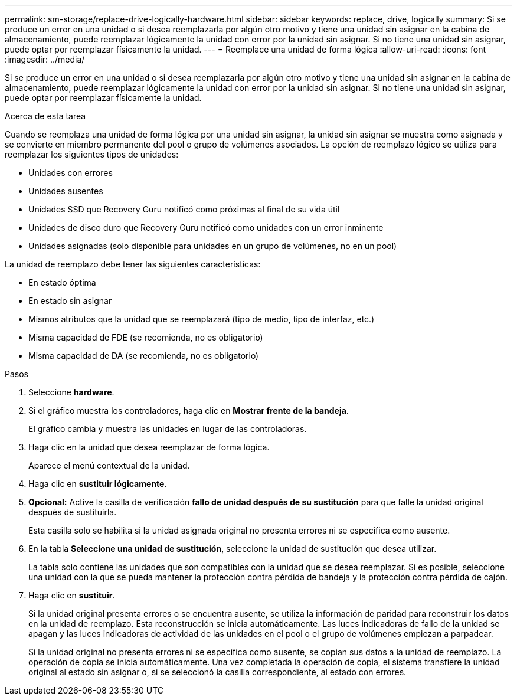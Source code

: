 ---
permalink: sm-storage/replace-drive-logically-hardware.html 
sidebar: sidebar 
keywords: replace, drive, logically 
summary: Si se produce un error en una unidad o si desea reemplazarla por algún otro motivo y tiene una unidad sin asignar en la cabina de almacenamiento, puede reemplazar lógicamente la unidad con error por la unidad sin asignar. Si no tiene una unidad sin asignar, puede optar por reemplazar físicamente la unidad. 
---
= Reemplace una unidad de forma lógica
:allow-uri-read: 
:icons: font
:imagesdir: ../media/


[role="lead"]
Si se produce un error en una unidad o si desea reemplazarla por algún otro motivo y tiene una unidad sin asignar en la cabina de almacenamiento, puede reemplazar lógicamente la unidad con error por la unidad sin asignar. Si no tiene una unidad sin asignar, puede optar por reemplazar físicamente la unidad.

.Acerca de esta tarea
Cuando se reemplaza una unidad de forma lógica por una unidad sin asignar, la unidad sin asignar se muestra como asignada y se convierte en miembro permanente del pool o grupo de volúmenes asociados. La opción de reemplazo lógico se utiliza para reemplazar los siguientes tipos de unidades:

* Unidades con errores
* Unidades ausentes
* Unidades SSD que Recovery Guru notificó como próximas al final de su vida útil
* Unidades de disco duro que Recovery Guru notificó como unidades con un error inminente
* Unidades asignadas (solo disponible para unidades en un grupo de volúmenes, no en un pool)


La unidad de reemplazo debe tener las siguientes características:

* En estado óptima
* En estado sin asignar
* Mismos atributos que la unidad que se reemplazará (tipo de medio, tipo de interfaz, etc.)
* Misma capacidad de FDE (se recomienda, no es obligatorio)
* Misma capacidad de DA (se recomienda, no es obligatorio)


.Pasos
. Seleccione *hardware*.
. Si el gráfico muestra los controladores, haga clic en *Mostrar frente de la bandeja*.
+
El gráfico cambia y muestra las unidades en lugar de las controladoras.

. Haga clic en la unidad que desea reemplazar de forma lógica.
+
Aparece el menú contextual de la unidad.

. Haga clic en *sustituir lógicamente*.
. *Opcional:* Active la casilla de verificación *fallo de unidad después de su sustitución* para que falle la unidad original después de sustituirla.
+
Esta casilla solo se habilita si la unidad asignada original no presenta errores ni se especifica como ausente.

. En la tabla *Seleccione una unidad de sustitución*, seleccione la unidad de sustitución que desea utilizar.
+
La tabla solo contiene las unidades que son compatibles con la unidad que se desea reemplazar. Si es posible, seleccione una unidad con la que se pueda mantener la protección contra pérdida de bandeja y la protección contra pérdida de cajón.

. Haga clic en *sustituir*.
+
Si la unidad original presenta errores o se encuentra ausente, se utiliza la información de paridad para reconstruir los datos en la unidad de reemplazo. Esta reconstrucción se inicia automáticamente. Las luces indicadoras de fallo de la unidad se apagan y las luces indicadoras de actividad de las unidades en el pool o el grupo de volúmenes empiezan a parpadear.

+
Si la unidad original no presenta errores ni se especifica como ausente, se copian sus datos a la unidad de reemplazo. La operación de copia se inicia automáticamente. Una vez completada la operación de copia, el sistema transfiere la unidad original al estado sin asignar o, si se seleccionó la casilla correspondiente, al estado con errores.


